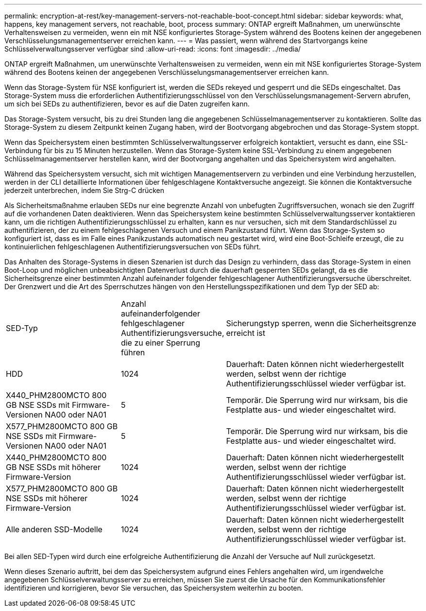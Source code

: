 ---
permalink: encryption-at-rest/key-management-servers-not-reachable-boot-concept.html 
sidebar: sidebar 
keywords: what, happens, key management servers, not reachable, boot, process 
summary: ONTAP ergreift Maßnahmen, um unerwünschte Verhaltensweisen zu vermeiden, wenn ein mit NSE konfiguriertes Storage-System während des Bootens keinen der angegebenen Verschlüsselungsmanagementserver erreichen kann. 
---
= Was passiert, wenn während des Startvorgangs keine Schlüsselverwaltungsserver verfügbar sind
:allow-uri-read: 
:icons: font
:imagesdir: ../media/


[role="lead"]
ONTAP ergreift Maßnahmen, um unerwünschte Verhaltensweisen zu vermeiden, wenn ein mit NSE konfiguriertes Storage-System während des Bootens keinen der angegebenen Verschlüsselungsmanagementserver erreichen kann.

Wenn das Storage-System für NSE konfiguriert ist, werden die SEDs rekeyed und gesperrt und die SEDs eingeschaltet. Das Storage-System muss die erforderlichen Authentifizierungsschlüssel von den Verschlüsselungsmanagement-Servern abrufen, um sich bei SEDs zu authentifizieren, bevor es auf die Daten zugreifen kann.

Das Storage-System versucht, bis zu drei Stunden lang die angegebenen Schlüsselmanagementserver zu kontaktieren. Sollte das Storage-System zu diesem Zeitpunkt keinen Zugang haben, wird der Bootvorgang abgebrochen und das Storage-System stoppt.

Wenn das Speichersystem einen bestimmten Schlüsselverwaltungsserver erfolgreich kontaktiert, versucht es dann, eine SSL-Verbindung für bis zu 15 Minuten herzustellen. Wenn das Storage-System keine SSL-Verbindung zu einem angegebenen Schlüsselmanagementserver herstellen kann, wird der Bootvorgang angehalten und das Speichersystem wird angehalten.

Während das Speichersystem versucht, sich mit wichtigen Managementservern zu verbinden und eine Verbindung herzustellen, werden in der CLI detaillierte Informationen über fehlgeschlagene Kontaktversuche angezeigt. Sie können die Kontaktversuche jederzeit unterbrechen, indem Sie Strg-C drücken

Als Sicherheitsmaßnahme erlauben SEDs nur eine begrenzte Anzahl von unbefugten Zugriffsversuchen, wonach sie den Zugriff auf die vorhandenen Daten deaktivieren. Wenn das Speichersystem keine bestimmten Schlüsselverwaltungsserver kontaktieren kann, um die richtigen Authentifizierungsschlüssel zu erhalten, kann es nur versuchen, sich mit dem Standardschlüssel zu authentifizieren, der zu einem fehlgeschlagenen Versuch und einem Panikzustand führt. Wenn das Storage-System so konfiguriert ist, dass es im Falle eines Panikzustands automatisch neu gestartet wird, wird eine Boot-Schleife erzeugt, die zu kontinuierlichen fehlgeschlagenen Authentifizierungsversuchen von SEDs führt.

Das Anhalten des Storage-Systems in diesen Szenarien ist durch das Design zu verhindern, dass das Storage-System in einen Boot-Loop und möglichen unbeabsichtigten Datenverlust durch die dauerhaft gesperrten SEDs gelangt, da es die Sicherheitsgrenze einer bestimmten Anzahl aufeinander folgender fehlgeschlagener Authentifizierungsversuche überschreitet. Der Grenzwert und die Art des Sperrschutzes hängen von den Herstellungsspezifikationen und dem Typ der SED ab:

[cols="30,15,55"]
|===


| SED-Typ | Anzahl aufeinanderfolgender fehlgeschlagener Authentifizierungsversuche, die zu einer Sperrung führen | Sicherungstyp sperren, wenn die Sicherheitsgrenze erreicht ist 


 a| 
HDD
 a| 
1024
 a| 
Dauerhaft: Daten können nicht wiederhergestellt werden, selbst wenn der richtige Authentifizierungsschlüssel wieder verfügbar ist.



 a| 
X440_PHM2800MCTO 800 GB NSE SSDs mit Firmware-Versionen NA00 oder NA01
 a| 
5
 a| 
Temporär. Die Sperrung wird nur wirksam, bis die Festplatte aus- und wieder eingeschaltet wird.



 a| 
X577_PHM2800MCTO 800 GB NSE SSDs mit Firmware-Versionen NA00 oder NA01
 a| 
5
 a| 
Temporär. Die Sperrung wird nur wirksam, bis die Festplatte aus- und wieder eingeschaltet wird.



 a| 
X440_PHM2800MCTO 800 GB NSE SSDs mit höherer Firmware-Version
 a| 
1024
 a| 
Dauerhaft: Daten können nicht wiederhergestellt werden, selbst wenn der richtige Authentifizierungsschlüssel wieder verfügbar ist.



 a| 
X577_PHM2800MCTO 800 GB NSE SSDs mit höherer Firmware-Version
 a| 
1024
 a| 
Dauerhaft: Daten können nicht wiederhergestellt werden, selbst wenn der richtige Authentifizierungsschlüssel wieder verfügbar ist.



 a| 
Alle anderen SSD-Modelle
 a| 
1024
 a| 
Dauerhaft: Daten können nicht wiederhergestellt werden, selbst wenn der richtige Authentifizierungsschlüssel wieder verfügbar ist.

|===
Bei allen SED-Typen wird durch eine erfolgreiche Authentifizierung die Anzahl der Versuche auf Null zurückgesetzt.

Wenn dieses Szenario auftritt, bei dem das Speichersystem aufgrund eines Fehlers angehalten wird, um irgendwelche angegebenen Schlüsselverwaltungsserver zu erreichen, müssen Sie zuerst die Ursache für den Kommunikationsfehler identifizieren und korrigieren, bevor Sie versuchen, das Speichersystem weiterhin zu booten.
